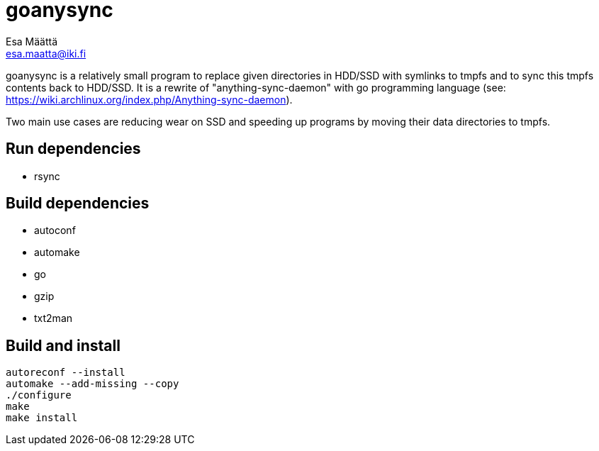 goanysync
=========
:Author:   Esa Määttä
:Email:    esa.maatta@iki.fi
:Revision: 1.0


goanysync is a relatively small program to replace given directories in HDD/SSD
with symlinks to tmpfs and to sync this tmpfs contents back to HDD/SSD. It is a
rewrite of "anything-sync-daemon" with go programming language (see:
https://wiki.archlinux.org/index.php/Anything-sync-daemon).

Two main use cases are reducing wear on SSD and speeding up programs by moving
their data directories to tmpfs.


Run dependencies
----------------

- rsync


Build dependencies
------------------

- autoconf
- automake
- go
- gzip
- txt2man

Build and install
-----------------
----
autoreconf --install
automake --add-missing --copy
./configure
make
make install
----
